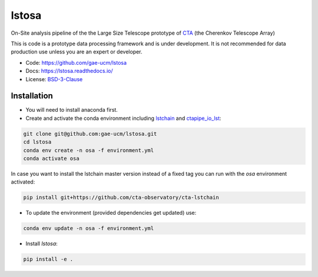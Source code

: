 ============================================================
lstosa |docs|
============================================================

.. |docs| image:: https://readthedocs.org/projects/lstosa-test2/badge/?version=latest 
  :target: https://lstosa-test2.readthedocs.io/en/latest/?badge=latest 
  :alt: Documentation Status


On-Site analysis pipeline of the the Large Size Telescope prototype of CTA_ (the Cherenkov Telescope Array)

This is code is a prototype data processing framework and is under development. It is not recommended for data production use unless you are an
expert or developer.

* Code: https://github.com/gae-ucm/lstosa
* Docs: https://lstosa.readthedocs.io/
* License: BSD-3-Clause_

.. _CTA: https://www.cta-observatory.org/
.. _BSD-3-Clause: https://github.com/morcuended/lstosa-test/blob/main/LICENSE

Installation
------------
* You will need to install anaconda first.
* Create and activate the conda environment including lstchain_ and ctapipe_io_lst_:

.. code-block:: bash

   git clone git@github.com:gae-ucm/lstosa.git
   cd lstosa
   conda env create -n osa -f environment.yml
   conda activate osa
   

In case you want to install the lstchain master version instead of a fixed tag you can run with the `osa` environment activated:

.. code-block:: bash

   pip install git+https://github.com/cta-observatory/cta-lstchain


* To update the environment (provided dependencies get updated) use:

.. code-block:: bash

   conda env update -n osa -f environment.yml

* Install `lstosa`:

.. code-block:: bash

   pip install -e .

.. _lstchain: https://github.com/cta-observatory/cta-lstchain
.. _ctapipe_io_lst: https://github.com/cta-observatory/ctapipe_io_lst
